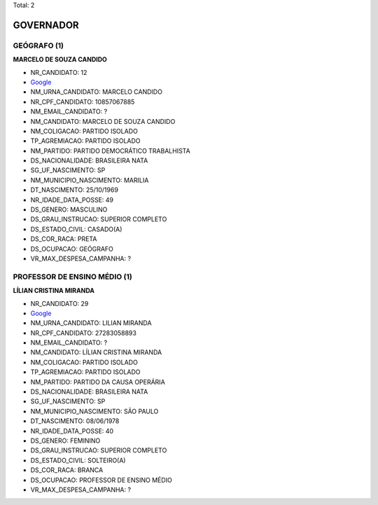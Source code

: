 Total: 2

GOVERNADOR
==========

GEÓGRAFO (1)
............

**MARCELO DE SOUZA CANDIDO**

- NR_CANDIDATO: 12
- `Google <https://www.google.com/search?q=MARCELO+DE+SOUZA+CANDIDO>`_
- NM_URNA_CANDIDATO: MARCELO CANDIDO
- NR_CPF_CANDIDATO: 10857067885
- NM_EMAIL_CANDIDATO: ?
- NM_CANDIDATO: MARCELO DE SOUZA CANDIDO
- NM_COLIGACAO: PARTIDO ISOLADO
- TP_AGREMIACAO: PARTIDO ISOLADO
- NM_PARTIDO: PARTIDO DEMOCRÁTICO TRABALHISTA
- DS_NACIONALIDADE: BRASILEIRA NATA
- SG_UF_NASCIMENTO: SP
- NM_MUNICIPIO_NASCIMENTO: MARILIA
- DT_NASCIMENTO: 25/10/1969
- NR_IDADE_DATA_POSSE: 49
- DS_GENERO: MASCULINO
- DS_GRAU_INSTRUCAO: SUPERIOR COMPLETO
- DS_ESTADO_CIVIL: CASADO(A)
- DS_COR_RACA: PRETA
- DS_OCUPACAO: GEÓGRAFO
- VR_MAX_DESPESA_CAMPANHA: ?


PROFESSOR DE ENSINO MÉDIO (1)
.............................

**LÍLIAN CRISTINA MIRANDA**

- NR_CANDIDATO: 29
- `Google <https://www.google.com/search?q=LÍLIAN+CRISTINA+MIRANDA>`_
- NM_URNA_CANDIDATO: LILIAN MIRANDA
- NR_CPF_CANDIDATO: 27283058893
- NM_EMAIL_CANDIDATO: ?
- NM_CANDIDATO: LÍLIAN CRISTINA MIRANDA
- NM_COLIGACAO: PARTIDO ISOLADO
- TP_AGREMIACAO: PARTIDO ISOLADO
- NM_PARTIDO: PARTIDO DA CAUSA OPERÁRIA
- DS_NACIONALIDADE: BRASILEIRA NATA
- SG_UF_NASCIMENTO: SP
- NM_MUNICIPIO_NASCIMENTO: SÃO PAULO
- DT_NASCIMENTO: 08/06/1978
- NR_IDADE_DATA_POSSE: 40
- DS_GENERO: FEMININO
- DS_GRAU_INSTRUCAO: SUPERIOR COMPLETO
- DS_ESTADO_CIVIL: SOLTEIRO(A)
- DS_COR_RACA: BRANCA
- DS_OCUPACAO: PROFESSOR DE ENSINO MÉDIO
- VR_MAX_DESPESA_CAMPANHA: ?

